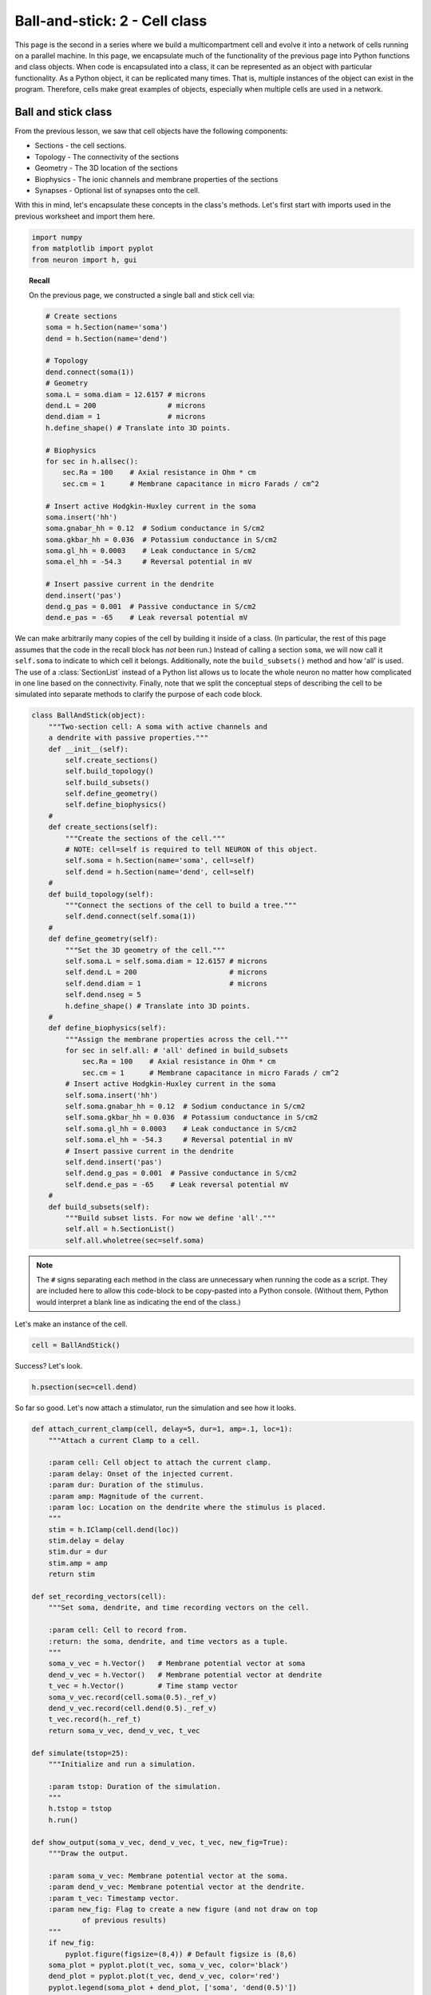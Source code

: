 Ball-and-stick: 2 - Cell class
==============================

This page is the second in a series where we build a multicompartment cell and evolve it into a network of cells running on a parallel machine. In this page, we encapsulate much of the functionality of the previous page into Python functions and class objects. When code is encapsulated into a class, it can be represented as an object with particular functionality. As a Python object, it can be replicated many times. That is, multiple instances of the object can exist in the program. Therefore, cells make great examples of objects, especially when multiple cells are used in a network.

Ball and stick class
--------------------

From the previous lesson, we saw that cell objects have the following components:

* Sections - the cell sections.
* Topology - The connectivity of the sections
* Geometry - The 3D location of the sections
* Biophysics - The ionic channels and membrane properties of the sections
* Synapses - Optional list of synapses onto the cell.

With this in mind, let's encapsulate these concepts in the class's methods. Let's first start with imports used in the previous worksheet and import them here.

.. code-block::
    python
    
    import numpy
    from matplotlib import pyplot
    from neuron import h, gui

.. topic:: Recall

    On the previous page, we constructed a single ball and stick cell via:

    .. code-block::
        python
        
        # Create sections
        soma = h.Section(name='soma')
        dend = h.Section(name='dend')

        # Topology
        dend.connect(soma(1))
        # Geometry
        soma.L = soma.diam = 12.6157 # microns
        dend.L = 200                 # microns
        dend.diam = 1                # microns
        h.define_shape() # Translate into 3D points.

        # Biophysics
        for sec in h.allsec():
            sec.Ra = 100    # Axial resistance in Ohm * cm
            sec.cm = 1      # Membrane capacitance in micro Farads / cm^2

        # Insert active Hodgkin-Huxley current in the soma
        soma.insert('hh')
        soma.gnabar_hh = 0.12  # Sodium conductance in S/cm2
        soma.gkbar_hh = 0.036  # Potassium conductance in S/cm2
        soma.gl_hh = 0.0003    # Leak conductance in S/cm2
        soma.el_hh = -54.3     # Reversal potential in mV

        # Insert passive current in the dendrite
        dend.insert('pas')
        dend.g_pas = 0.001  # Passive conductance in S/cm2
        dend.e_pas = -65    # Leak reversal potential mV

We can make arbitrarily many copies of the cell by building it inside of a class.
(In particular, the rest of this page assumes that the code in the recall block
has *not* been run.)
Instead of calling a section ``soma``, we will now call it ``self.soma`` to indicate
to which cell it belongs. Additionally, note the ``build_subsets()`` method and how 'all' is used.
The use of a :class:`SectionList` instead of a Python list allows us to locate the whole neuron no matter how complicated in one line based on the connectivity.
Finally, note that we split the conceptual steps of describing the cell to be simulated into separate
methods to clarify the purpose of each code block.

.. code-block::
    python
    
    class BallAndStick(object):
        """Two-section cell: A soma with active channels and
        a dendrite with passive properties."""        
        def __init__(self):
            self.create_sections()
            self.build_topology()
            self.build_subsets()
            self.define_geometry()
            self.define_biophysics()
        #            
        def create_sections(self):
            """Create the sections of the cell."""
            # NOTE: cell=self is required to tell NEURON of this object.
            self.soma = h.Section(name='soma', cell=self)
            self.dend = h.Section(name='dend', cell=self)
        #            
        def build_topology(self):
            """Connect the sections of the cell to build a tree."""
            self.dend.connect(self.soma(1))
        #            
        def define_geometry(self):
            """Set the 3D geometry of the cell."""
            self.soma.L = self.soma.diam = 12.6157 # microns
            self.dend.L = 200                      # microns
            self.dend.diam = 1                     # microns
            self.dend.nseg = 5
            h.define_shape() # Translate into 3D points.
        #
        def define_biophysics(self):
            """Assign the membrane properties across the cell."""
            for sec in self.all: # 'all' defined in build_subsets
                sec.Ra = 100    # Axial resistance in Ohm * cm
                sec.cm = 1      # Membrane capacitance in micro Farads / cm^2
            # Insert active Hodgkin-Huxley current in the soma
            self.soma.insert('hh')
            self.soma.gnabar_hh = 0.12  # Sodium conductance in S/cm2
            self.soma.gkbar_hh = 0.036  # Potassium conductance in S/cm2
            self.soma.gl_hh = 0.0003    # Leak conductance in S/cm2
            self.soma.el_hh = -54.3     # Reversal potential in mV
            # Insert passive current in the dendrite
            self.dend.insert('pas')
            self.dend.g_pas = 0.001  # Passive conductance in S/cm2
            self.dend.e_pas = -65    # Leak reversal potential mV
        #            
        def build_subsets(self):
            """Build subset lists. For now we define 'all'."""
            self.all = h.SectionList()
            self.all.wholetree(sec=self.soma) 

.. note::

    The ``#`` signs separating each method in the class are unnecessary when
    running the code as a script. They are included here to allow this code-block
    to be copy-pasted into a Python console. (Without them, Python would interpret
    a blank line as indicating the end of the class.)

Let's make an instance of the cell.

.. code-block::
    python
    
    cell = BallAndStick()

Success? Let's look.

.. code-block::
    python
    
    h.psection(sec=cell.dend)

So far so good. Let's now attach a stimulator, run the simulation and see how it looks.

.. code-block::
    python
    
    def attach_current_clamp(cell, delay=5, dur=1, amp=.1, loc=1):
        """Attach a current Clamp to a cell.
        
        :param cell: Cell object to attach the current clamp.
        :param delay: Onset of the injected current.
        :param dur: Duration of the stimulus.
        :param amp: Magnitude of the current.
        :param loc: Location on the dendrite where the stimulus is placed.
        """
        stim = h.IClamp(cell.dend(loc))
        stim.delay = delay
        stim.dur = dur
        stim.amp = amp        
        return stim
        
    def set_recording_vectors(cell):
        """Set soma, dendrite, and time recording vectors on the cell.
        
        :param cell: Cell to record from.
        :return: the soma, dendrite, and time vectors as a tuple.
        """
        soma_v_vec = h.Vector()   # Membrane potential vector at soma
        dend_v_vec = h.Vector()   # Membrane potential vector at dendrite
        t_vec = h.Vector()        # Time stamp vector
        soma_v_vec.record(cell.soma(0.5)._ref_v)
        dend_v_vec.record(cell.dend(0.5)._ref_v)
        t_vec.record(h._ref_t)        
        return soma_v_vec, dend_v_vec, t_vec
        
    def simulate(tstop=25):
        """Initialize and run a simulation.
        
        :param tstop: Duration of the simulation.
        """
        h.tstop = tstop
        h.run()
        
    def show_output(soma_v_vec, dend_v_vec, t_vec, new_fig=True):
        """Draw the output.
        
        :param soma_v_vec: Membrane potential vector at the soma.
        :param dend_v_vec: Membrane potential vector at the dendrite.
        :param t_vec: Timestamp vector.
        :param new_fig: Flag to create a new figure (and not draw on top
                of previous results)
        """
        if new_fig:
            pyplot.figure(figsize=(8,4)) # Default figsize is (8,6)
        soma_plot = pyplot.plot(t_vec, soma_v_vec, color='black')
        dend_plot = pyplot.plot(t_vec, dend_v_vec, color='red')
        pyplot.legend(soma_plot + dend_plot, ['soma', 'dend(0.5)'])
        pyplot.xlabel('time (ms)')
        pyplot.ylabel('mV')
           	
    stim = attach_current_clamp(cell)
    soma_v_vec, dend_v_vec, t_vec = set_recording_vectors(cell)
    simulate()
    show_output(soma_v_vec, dend_v_vec, t_vec) 
    pyplot.show()

.. image:: images/ballstick7.png
    :align: center

Now let's compare the effects of four different current strengths:

.. code-block::
    python
           	
    step = 0.075
    num_steps = 4
    for i in numpy.linspace(step, step*num_steps, num_steps):
        stim.amp = i
        simulate()
        # When i==step, we are at the first time through.
        show_output(soma_v_vec, dend_v_vec, t_vec, i==step) 
        
    pyplot.show()

.. image:: images/ballstick8.png
    :align: center

Aside: Docstrings
~~~~~~~~~~~~~~~~~

You may have wondered why our functions begin with a triple-quoted string
describing their purpose. These strings are known as docstrings. Like normal
comments, they make it easier to understand code that you have not looked
at recently. Python's :func:`help` displays these strings when the user
asks for help about the functions. Documentation generators use them to
automatically generate documentation from the source code. The markup used
to indicate parameters and return values in these examples is understood by
the Sphinx documentation generator.

.. seealso::

    `PEP 257 - Docstring Conventions <http://www.python.org/dev/peps/pep-0257/>`_,
    `Sphinx Python Documentation Generator <http://sphinx-doc.org>`_

----

This concludes this part of the tutorial. On the next page, we will make a ring network of ball-and-stick cells.
